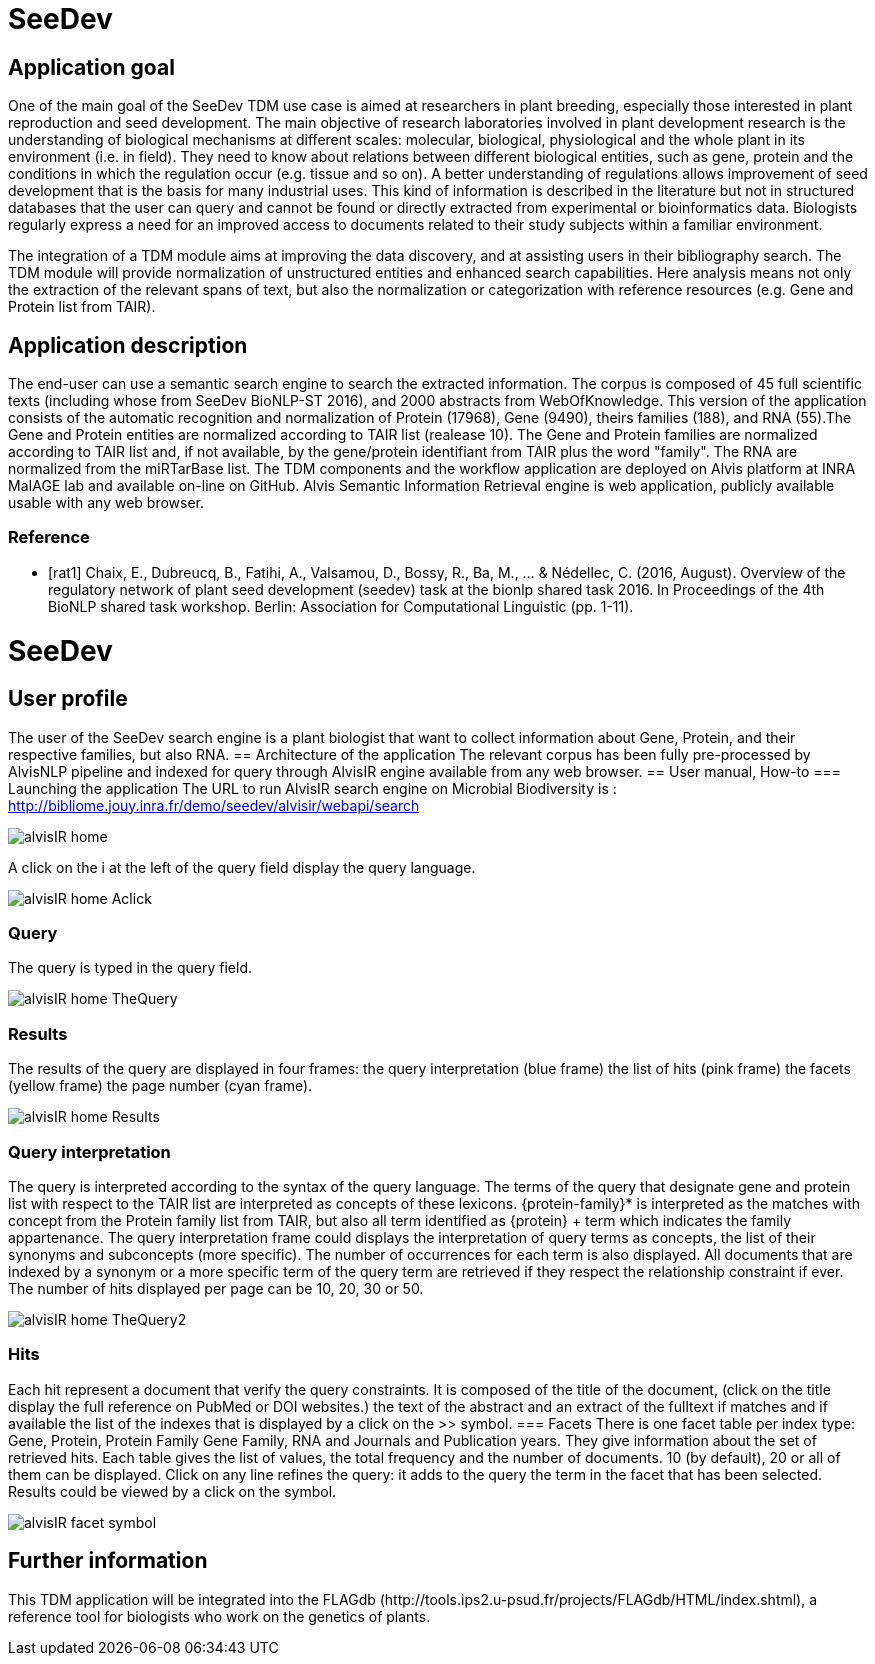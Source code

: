 = SeeDev

== Application goal
One of the main goal of the SeeDev TDM use case is aimed at researchers in plant breeding, especially those interested in plant reproduction and seed development. The main objective of research laboratories involved in plant development research is the understanding of biological mechanisms at different scales: molecular, biological, physiological and the whole plant in its environment (i.e. in field). They need to know about relations between different biological entities, such as gene, protein and the conditions in which the regulation occur (e.g. tissue and so on). A better understanding of regulations allows improvement of seed development that is the basis for many industrial uses. This kind of information is described in the literature but not in structured databases that the user can query and cannot be found or directly extracted from experimental or bioinformatics data. Biologists regularly express a need for an improved access to documents related to their study subjects within a familiar environment.

The integration of a TDM module aims at improving the data discovery, and at assisting users in their bibliography search. The TDM module will provide normalization of unstructured entities and enhanced search capabilities. Here analysis means not only the extraction of the relevant spans of text, but also the normalization or categorization with reference resources (e.g. Gene and Protein list from TAIR).

== Application description
The end-user can use a semantic search engine to search the extracted information. 
The corpus is composed of 45 full scientific texts (including whose from SeeDev BioNLP-ST 2016), and 2000 abstracts from WebOfKnowledge. This version of the application consists of the automatic recognition and normalization of Protein (17968), Gene (9490), theirs families (188), and RNA (55).The Gene and Protein entities are normalized according to TAIR list (realease 10). The Gene and Protein families are normalized according to TAIR list and, if not available, by the gene/protein identifiant from TAIR plus the word "family". The RNA are normalized from the miRTarBase list. 
The TDM components and the workflow application are deployed on Alvis platform at INRA MaIAGE lab and available on-line on GitHub. 
Alvis Semantic Information Retrieval engine is web application, publicly available usable with any web browser. 

=== Reference
[bibliography]
- [rat1] Chaix, E., Dubreucq, B., Fatihi, A., Valsamou, D., Bossy, R., Ba, M., ... & Nédellec, C. (2016, August). Overview of the regulatory network of plant seed development (seedev) task at the bionlp shared task 2016. In Proceedings of the 4th BioNLP shared task workshop. Berlin: Association for Computational Linguistic (pp. 1-11).

= SeeDev
== User profile
The user of the SeeDev search engine is a plant biologist that want to collect information about Gene, Protein, and their respective families, but also RNA. 
== Architecture of the application
The relevant corpus has been fully pre-processed by AlvisNLP pipeline and indexed for query through AlvisIR engine available from any web browser.
== User manual, How-to
=== Launching the application
The URL to run AlvisIR search engine on Microbial Biodiversity is : 
http://bibliome.jouy.inra.fr/demo/seedev/alvisir/webapi/search

[[img-sunset]]
// .AlvisIR search engine//
image::images/alvisIR_home.png[]

A click on the i at the left of the query field display the query language. 

[[img-sunset]]
//.A click//
image::images/alvisIR_home_Aclick.png[]

=== Query
The query is typed in the query field.

[[img-sunset]]
// .The Query //
image::images/alvisIR_home_TheQuery.png[]
=== Results
The results of the query are displayed in four frames:
the query interpretation (blue frame)
the list of hits (pink frame)
the facets (yellow frame)
the page number (cyan frame).

[[img-sunset]]
// .The Results //
image::images/alvisIR_home_Results.png[]


=== Query interpretation 

The query is interpreted according to the syntax of the query language. The terms of the query that designate gene and protein list with respect to the TAIR list are interpreted as concepts of these lexicons. {protein-family}* is interpreted as the matches with concept from the Protein family list from TAIR, but also all term identified as {protein} + term which indicates the family appartenance. 
The query interpretation frame could displays the interpretation of query terms as concepts, the list of their synonyms and subconcepts (more specific). The number of occurrences for each term is also displayed. All documents that are indexed by a synonym or a more specific term of the query term are retrieved if they respect the relationship constraint if ever.  
The number of hits displayed per page can be 10, 20, 30 or 50.
[[img-sunset]]
// .The Query interpretation //
image::images/alvisIR_home_TheQuery2.png[]


=== Hits

Each hit represent a document that verify the query constraints. It is composed of 
the title of the document, (click on the title display the full reference on PubMed  or DOI websites.)
the text of the abstract and 
an extract of the fulltext if matches and if available
the list of the indexes that is displayed by a click on the >> symbol.
=== Facets
There is one facet table per index type: Gene, Protein, Protein Family Gene Family, RNA and Journals and Publication years. They give information about the set of retrieved hits. Each table gives the list of values, the total frequency and the number of documents. 10 (by default), 20 or all of them can be displayed. Click on any line refines the query: it adds to the query the term in the facet that has been selected. Results could be viewed by a click on the   symbol.
[[img-sunset]]
// .The view of results //
image::images/alvisIR_facet_symbol.png[] 

== Further information
This TDM application will be integrated into the FLAGdb++ (http://tools.ips2.u-psud.fr/projects/FLAGdb++/HTML/index.shtml), a reference tool for biologists who work on the genetics of plants.



